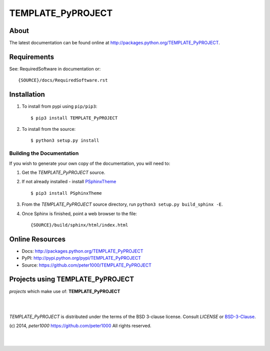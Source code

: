 ==================
TEMPLATE_PyPROJECT
==================

About
=====
.. todo:: write about

The latest documentation can be found online at `<http://packages.python.org/TEMPLATE_PyPROJECT>`_.


Requirements
============
See: RequiredSoftware in documentation or::

   {SOURCE}/docs/RequiredSoftware.rst


Installation
============
#. To install from pypi using ``pip/pip3``::

   $ pip3 install TEMPLATE_PyPROJECT

#. To install from the source::

   $ python3 setup.py install


Building the Documentation
--------------------------
If you wish to generate your own copy of the documentation, you will need to:

#. Get the `TEMPLATE_PyPROJECT` source.
#. If not already installed - install `PSphinxTheme <https://github.com/peter1000/PSphinxTheme>`_ ::

   $ pip3 install PSphinxTheme

#. From the `TEMPLATE_PyPROJECT` source directory, run ``python3 setup.py build_sphinx -E``.
#. Once Sphinx is finished, point a web browser to the file::

   {SOURCE}/build/sphinx/html/index.html


Online Resources
================
- Docs:       http://packages.python.org/TEMPLATE_PyPROJECT
- PyPI:       http://pypi.python.org/pypi/TEMPLATE_PyPROJECT
- Source:     https://github.com/peter1000/TEMPLATE_PyPROJECT


Projects using TEMPLATE_PyPROJECT
=================================

`projects` which make use of: **TEMPLATE_PyPROJECT**

|
|

`TEMPLATE_PyPROJECT` is distributed under the terms of the BSD 3-clause license.
Consult `LICENSE` or `BSD-3-Clause <http://opensource.org/licenses/BSD-3-Clause>`_.

(c) 2014, `peter1000` https://github.com/peter1000
All rights reserved.

|
|
